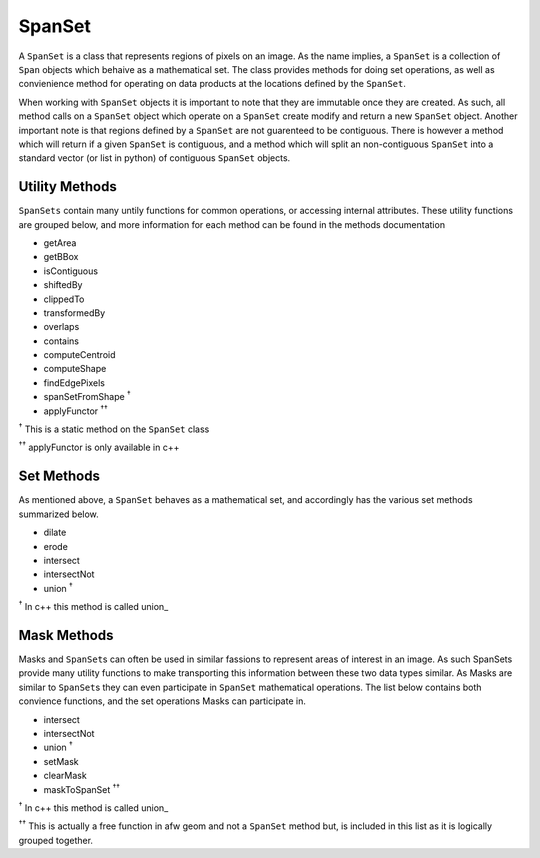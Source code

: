 =======
SpanSet
=======
A ``SpanSet`` is a class that represents regions of pixels on an image.  As the
name implies, a ``SpanSet`` is a collection of ``Span`` objects which behaive as
a mathematical set. The class provides methods for doing set operations, as well
as convienience method for operating on data products at the locations defined
by the ``SpanSet``.

When working with ``SpanSet`` objects it is important to note that they are
immutable once they are created. As such, all method calls on a ``SpanSet``
object which operate on a ``SpanSet`` create modify and return a new
``SpanSet`` object. Another important note is that regions defined by a
``SpanSet`` are not guarenteed to be contiguous. There is however a method which
will return if a given ``SpanSet`` is contiguous, and a method which will split
an non-contiguous ``SpanSet`` into a standard vector (or list in python) of
contiguous ``SpanSet`` objects.

Utility Methods
===============
``SpanSets`` contain many untily functions for common operations, or accessing
internal attributes. These utility functions are grouped below, and more
information for each method can be found in the methods documentation

- getArea
- getBBox
- isContiguous
- shiftedBy
- clippedTo
- transformedBy
- overlaps
- contains
- computeCentroid
- computeShape
- findEdgePixels
- spanSetFromShape :sup:`†`
- applyFunctor :sup:`††`

:sup:`†` This is a static method on the ``SpanSet`` class

:sup:`††` applyFunctor is only available in c++

Set Methods
===========
As mentioned above, a ``SpanSet`` behaves as a mathematical set, and accordingly
has the various set methods summarized below.

- dilate
- erode
- intersect
- intersectNot
- union :sup:`†`

:sup:`†` In c++ this method is called union\_

Mask Methods
============
Masks and ``SpanSet``\s can often be used in similar fassions to represent areas
of interest in an image. As such SpanSets provide many utility functions to make
transporting this information between these two data types similar. As Masks are
similar to ``SpanSet``\s they can even participate in ``SpanSet`` mathematical
operations. The list below contains both convience functions, and the set
operations Masks can participate in.

- intersect
- intersectNot
- union :sup:`†`
- setMask
- clearMask
- maskToSpanSet :sup:`††`

:sup:`†` In c++ this method is called union\_

:sup:`††` This is actually a free function in afw geom and not a ``SpanSet``
method but, is included in this list as it is logically grouped together.
